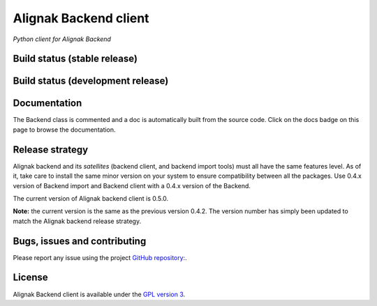 Alignak Backend client
======================

*Python client for Alignak Backend*

Build status (stable release)
----------------------------------------

.. image:: https://travis-ci.org/Alignak-monitoring-contrib/alignak-backend-client.svg?branch=master
    :target: https://travis-ci.org/Alignak-monitoring-contrib/alignak-backend-client

.. image:: https://coveralls.io/repos/Alignak-monitoring-contrib/alignak-backend-client/badge.svg?branch=master&service=github
  :target: https://coveralls.io/github/Alignak-monitoring-contrib/alignak-backend-client?branch=master

.. image:: https://readthedocs.org/projects/alignak-backend-client/badge/?version=latest
  :target: http://alignak-backend-client.readthedocs.org/en/latest/?badge=latest
  :alt: Documentation Status


Build status (development release)
----------------------------------------

.. image:: https://travis-ci.org/Alignak-monitoring-contrib/alignak-backend-client.svg?branch=develop
    :target: https://travis-ci.org/Alignak-monitoring-contrib/alignak-backend-client

.. image:: https://coveralls.io/repos/Alignak-monitoring-contrib/alignak-backend-client/badge.svg?branch=develop&service=github
  :target: https://coveralls.io/github/Alignak-monitoring-contrib/alignak-backend-client?branch=develop

.. image:: https://readthedocs.org/projects/alignak-backend-client/badge/?version=develop
  :target: http://alignak-backend-client.readthedocs.org/en/develop/?badge=develop
  :alt: Documentation Status


Documentation
----------------------------------------

The Backend class is commented and a doc is automatically built from the source code. Click on the
docs badge on this page to browse the documentation.


Release strategy
----------------------------------------

Alignak backend and its *satellites* (backend client, and backend import tools) must all have the
same features level. As of it, take care to install the same minor version on your system to
ensure compatibility between all the packages. Use 0.4.x version of Backend import and Backend
client with a 0.4.x version of the Backend.

The current version of Alignak backend client is 0.5.0.

**Note:** the current version is the same as the previous version 0.4.2. The version number has
simply been updated to match the Alignak backend release strategy.


Bugs, issues and contributing
----------------------------------------

Please report any issue using the project `GitHub repository: <https://github.com/Alignak-monitoring-contrib/alignak-backend-client/issues>`_.


License
----------------------------------------

Alignak Backend client is available under the `GPL version 3 <http://opensource.org/licenses/GPL-3.0>`_.

